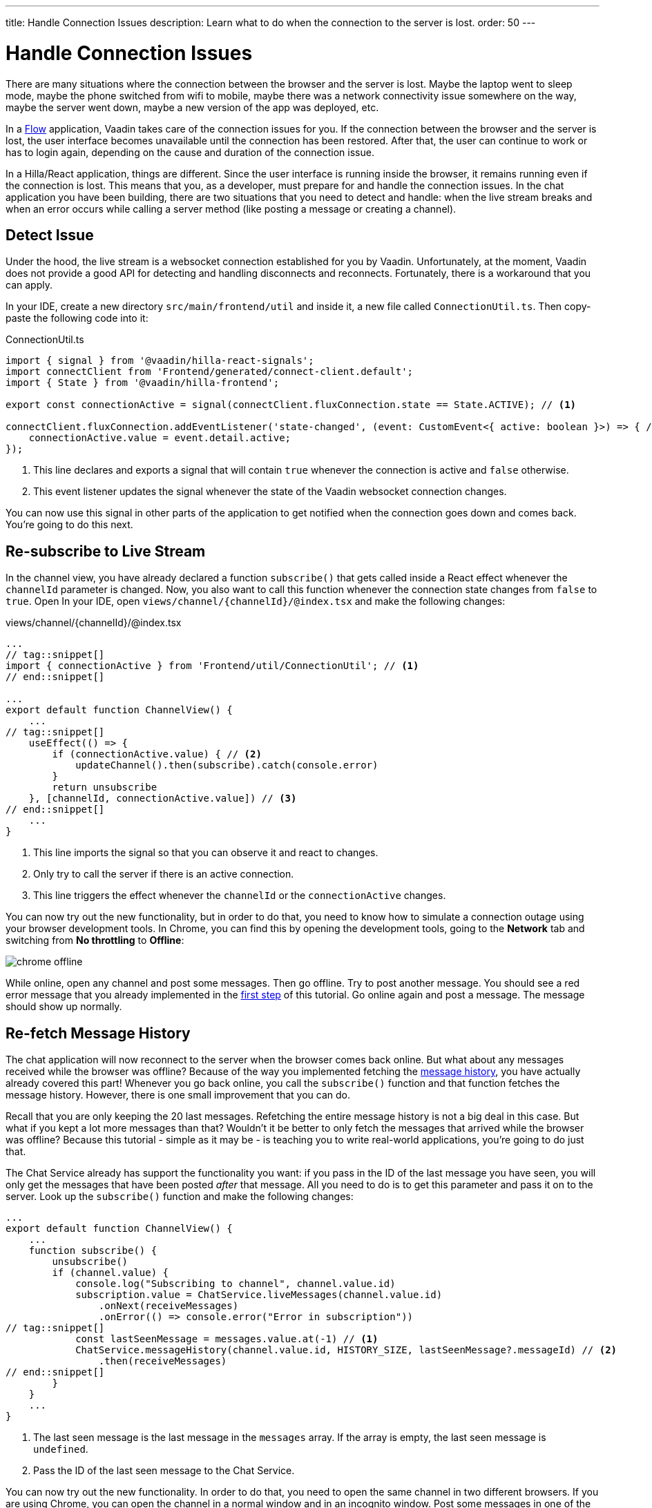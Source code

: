 ---
title: Handle Connection Issues
description: Learn what to do when the connection to the server is lost.
order: 50
---

# [since:com.vaadin:vaadin@V24.4]#Handle Connection Issues#

There are many situations where the connection between the browser and the server is lost. Maybe the laptop went to sleep mode, maybe the phone switched from wifi to mobile, maybe there was a network connectivity issue somewhere on the way, maybe the server went down, maybe a new version of the app was deployed, etc.

In a <<../flow#,Flow>> application, Vaadin takes care of the connection issues for you. If the connection between the browser and the server is lost, the user interface becomes unavailable until the connection has been restored. After that, the user can continue to work or has to login again, depending on the cause and duration of the connection issue.

In a Hilla/React application, things are different. Since the user interface is running inside the browser, it remains running even if the connection is lost. This means that you, as a developer, must prepare for and handle the connection issues. In the chat application you have been building, there are two situations that you need to detect and handle: when the live stream breaks and when an error occurs while calling a server method (like posting a message or creating a channel).

## Detect Issue

Under the hood, the live stream is a websocket connection established for you by Vaadin. Unfortunately, at the moment, Vaadin does not provide a good API for detecting and handling disconnects and reconnects. Fortunately, there is a workaround that you can apply.

In your IDE, create a new directory [directoryname]`src/main/frontend/util` and inside it, a new file called [filename]`ConnectionUtil.ts`. Then copy-paste the following code into it:

.ConnectionUtil.ts
[source,ts]
----
import { signal } from '@vaadin/hilla-react-signals';
import connectClient from 'Frontend/generated/connect-client.default';
import { State } from '@vaadin/hilla-frontend';

export const connectionActive = signal(connectClient.fluxConnection.state == State.ACTIVE); // <1>

connectClient.fluxConnection.addEventListener('state-changed', (event: CustomEvent<{ active: boolean }>) => { // <2>
    connectionActive.value = event.detail.active;
});
----
<1> This line declares and exports a signal that will contain `true` whenever the connection is active and `false` otherwise.
<2> This event listener updates the signal whenever the state of the Vaadin websocket connection changes.

You can now use this signal in other parts of the application to get notified when the connection goes down and comes back. You're going to do this next.

## Re-subscribe to Live Stream

In the channel view, you have already declared a function [functionname]`subscribe()` that gets called inside a React effect whenever the [variablename]`channelId` parameter is changed. Now, you also want to call this function whenever the connection state changes from `false` to `true`. Open In your IDE, open [filename]`views/channel/{channelId}/@index.tsx` and make the following changes:

.views/channel/{channelId}/@index.tsx
[source,tsx]
----
...
// tag::snippet[]
import { connectionActive } from 'Frontend/util/ConnectionUtil'; // <1>
// end::snippet[]

...
export default function ChannelView() {
    ...
// tag::snippet[]
    useEffect(() => {
        if (connectionActive.value) { // <2>
            updateChannel().then(subscribe).catch(console.error)
        }
        return unsubscribe
    }, [channelId, connectionActive.value]) // <3>
// end::snippet[]
    ...
}
----
<1> This line imports the signal so that you can observe it and react to changes.
<2> Only try to call the server if there is an active connection.
<3> This line triggers the effect whenever the [variablename]`channelId` or the [variablename]`connectionActive` changes.

You can now try out the new functionality, but in order to do that, you need to know how to simulate a connection outage using your browser development tools. In Chrome, you can find this by opening the development tools, going to the *Network* tab and switching from *No throttling* to *Offline*:

image:images/chrome-offline.png[]

While online, open any channel and post some messages. Then go offline. Try to post another message. You should see a red error message that you already implemented in the <<first-view#,first step>> of this tutorial. Go online again and post a message. The message should show up normally.

## Re-fetch Message History

The chat application will now reconnect to the server when the browser comes back online. But what about any messages received while the browser was offline? Because of the way you implemented fetching the <<message-history#,message history>>, you have actually already covered this part! Whenever you go back online, you call the [functionname]`subscribe()` function and that function fetches the message history. However, there is one small improvement that you can do.

Recall that you are only keeping the 20 last messages. Refetching the entire message history is not a big deal in this case. But what if you kept a lot more messages than that? Wouldn't it be better to only fetch the messages that arrived while the browser was offline? Because this tutorial - simple as it may be - is teaching you to write real-world applications, you're going to do just that.

The Chat Service already has support the functionality you want: if you pass in the ID of the last message you have seen, you will only get the messages that have been posted _after_ that message. All you need to do is to get this parameter and pass it on to the server. Look up the [functionname]`subscribe()` function and make the following changes:

[source,tsx]
----
...
export default function ChannelView() {
    ...
    function subscribe() {
        unsubscribe()
        if (channel.value) {
            console.log("Subscribing to channel", channel.value.id)
            subscription.value = ChatService.liveMessages(channel.value.id)
                .onNext(receiveMessages)
                .onError(() => console.error("Error in subscription"))
// tag::snippet[]
            const lastSeenMessage = messages.value.at(-1) // <1>
            ChatService.messageHistory(channel.value.id, HISTORY_SIZE, lastSeenMessage?.messageId) // <2>
                .then(receiveMessages)
// end::snippet[]
        }
    }
    ...
}
----
<1> The last seen message is the last message in the [variablename]`messages` array. If the array is empty, the last seen message is `undefined`.
<2> Pass the ID of the last seen message to the Chat Service.

You can now try out the new functionality. In order to do that, you need to open the same channel in two different browsers. If you are using Chrome, you can open the channel in a normal window and in an incognito window. Post some messages in one of the windows. They should show up in both. Next, turn one of the windows offline. Move over to the online window and send some messages. They should show up in the online window but not in the offline window. Now go back to the offline window and go online. All the messages should now show up again.
